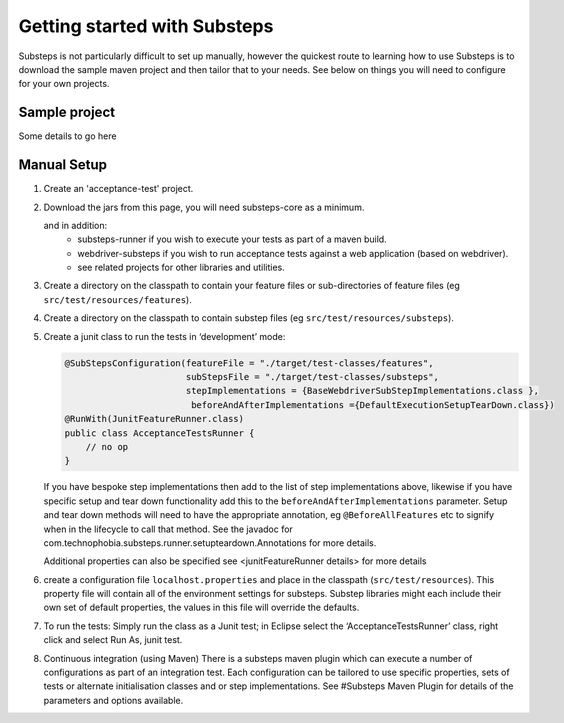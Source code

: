 Getting started with Substeps
=============================

Substeps is not particularly difficult to set up manually, however the quickest route to learning how to use Substeps is to download the sample maven project and then tailor that to your needs.  See below on things you will need to configure for your own projects.

Sample project
--------------
Some details to go here


Manual Setup
------------

1. Create an 'acceptance-test' project.
2. Download the jars from this page, you will need substeps-core as a minimum.
   
   and in addition:
      - substeps-runner if you wish to execute your tests as part of a maven build.
      - webdriver-substeps if you wish to run acceptance tests against a web application (based on webdriver).
      - see related projects for other libraries and utilities.

3. Create a directory on the classpath to contain your feature files or sub-directories of feature files (eg ``src/test/resources/features``).
4. Create a directory on the classpath to contain substep files (eg ``src/test/resources/substeps``).
5. Create a junit class to run the tests in ‘development’ mode:

   .. code-block:: java
   
      @SubStepsConfiguration(featureFile = "./target/test-classes/features", 
                             subStepsFile = "./target/test-classes/substeps", 
                             stepImplementations = {BaseWebdriverSubStepImplementations.class },
                              beforeAndAfterImplementations ={DefaultExecutionSetupTearDown.class})
      @RunWith(JunitFeatureRunner.class)
      public class AcceptanceTestsRunner {
          // no op
      }

   If you have bespoke step implementations then add to the list of step implementations above, 
   likewise if you have specific setup and tear down functionality add this to the 
   ``beforeAndAfterImplementations`` parameter.  
   Setup and tear down methods will need to have the appropriate annotation, eg ``@BeforeAllFeatures`` etc
   to signify when in the lifecycle to call that method. 
   See the javadoc for com.technophobia.substeps.runner.setupteardown.Annotations for more details.
   
   Additional properties can also be specified see <junitFeatureRunner details> for more details

6. create a configuration file ``localhost.properties`` and place in the classpath (``src/test/resources``).
   This property file will contain all of the environment settings for substeps.  
   Substep libraries might each include their own set of default properties, 
   the values in this file will override the defaults.

7. To run the tests:
   Simply run the class as a Junit test; in Eclipse select the ‘AcceptanceTestsRunner’ class, right click 
   and select Run As, junit test.

8. Continuous integration (using Maven)
   There is a substeps maven plugin which can execute a number of configurations as part of an integration test.
   Each configuration can be tailored to use specific properties, sets of tests or alternate 
   initialisation classes and or step implementations.  
   See #Substeps Maven Plugin for details of the parameters and options available.

